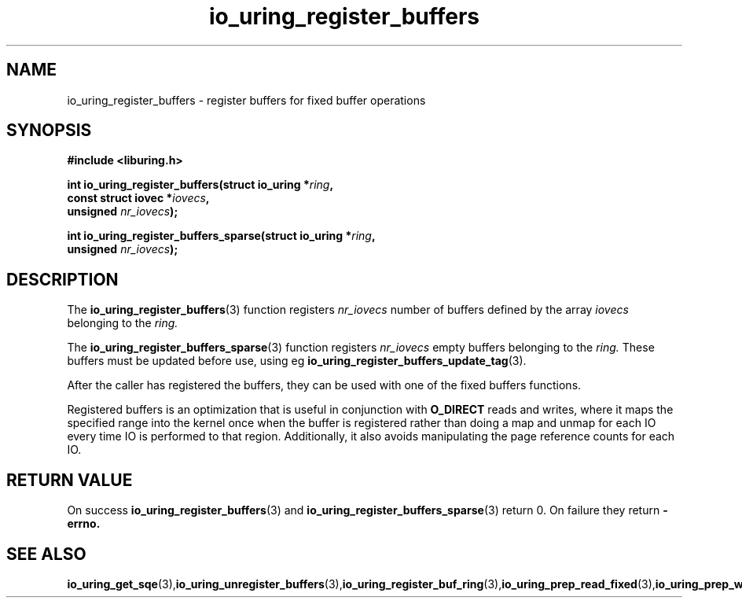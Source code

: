 .\" Copyright (C) 2021 Stefan Roesch <shr@fb.com>
.\"
.\" SPDX-License-Identifier: LGPL-2.0-or-later
.\"
.TH io_uring_register_buffers 3 "November 15, 2021" "liburing-2.1" "liburing Manual"
.SH NAME
io_uring_register_buffers \- register buffers for fixed buffer operations
.SH SYNOPSIS
.nf
.BR "#include <liburing.h>"
.PP
.BI "int io_uring_register_buffers(struct io_uring *" ring ",
.BI "                              const struct iovec *" iovecs ",
.BI "                              unsigned " nr_iovecs ");"
.PP
.BI "int io_uring_register_buffers_sparse(struct io_uring *" ring ",
.BI "                              unsigned " nr_iovecs ");"
.PP
.SH DESCRIPTION
.PP
The
.BR io_uring_register_buffers (3)
function registers
.I nr_iovecs
number of buffers defined by the array
.I iovecs
belonging to the
.I ring.

The
.BR io_uring_register_buffers_sparse (3)
function registers
.I nr_iovecs
empty buffers belonging to the
.I ring.
These buffers must be updated before use, using eg
.BR io_uring_register_buffers_update_tag (3).

After the caller has registered the buffers, they can be used with one of the
fixed buffers functions.

Registered buffers is an optimization that is useful in conjunction with
.B O_DIRECT
reads and writes, where it maps the specified range into the kernel once when
the buffer is registered rather than doing a map and unmap for each IO
every time IO is performed to that region. Additionally, it also avoids
manipulating the page reference counts for each IO.

.SH RETURN VALUE
On success
.BR io_uring_register_buffers (3)
and
.BR io_uring_register_buffers_sparse (3)
return 0. On failure they return
.B -errno.
.SH SEE ALSO
.BR io_uring_get_sqe (3), io_uring_unregister_buffers (3), io_uring_register_buf_ring (3), io_uring_prep_read_fixed (3), io_uring_prep_write_fixed (3)
